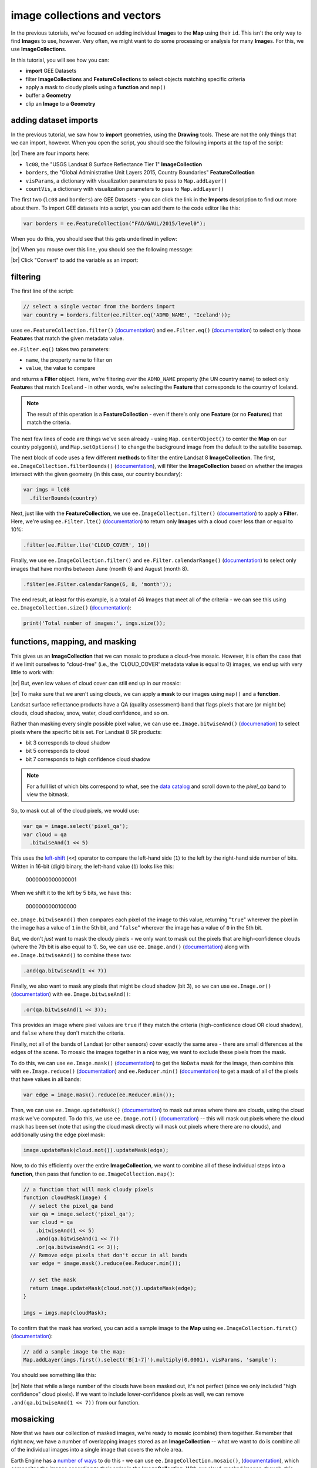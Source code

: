 image collections and vectors
==============================

In the previous tutorials, we've focused on adding individual **Image**\ s to the **Map**
using their ``id``. This isn't the only way to find **Image**\ s to use, however. Very often,
we might want to do some processing or analysis for many **Image**\ s. For this, we use **ImageCollection**\ s.

In this tutorial, you will see how you can:

- **import** GEE Datasets
- filter **ImageCollection**\ s and **FeatureCollection**\ s to select objects matching specific criteria
- apply a mask to cloudy pixels using a **function** and ``map()``
- buffer a **Geometry**
- clip an **Image** to a **Geometry**

adding dataset imports
------------------------

In the previous tutorial, we saw how to **import** geometries, using the **Drawing** tools. These are not the only
things that we can import, however. When you open the script, you should see the following imports at the top of the script:

.. image:: img/image_collections/imports.png
    :width: 500
    :align: center
    :alt: datasets and parameters imported at the top of the script

|br| There are four imports here:

- ``lc08``, the "USGS Landsat 8 Surface Reflectance Tier 1" **ImageCollection**
- ``borders``, the "Global Administrative Unit Layers 2015, Country Boundaries" **FeatureCollection**
- ``visParams``, a dictionary with visualization parameters to pass to ``Map.addLayer()``
- ``countVis``, a dictionary with visualization parameters to pass to ``Map.addLayer()``

The first two (``lc08`` and ``borders``) are GEE Datasets - you can click the link in the **Imports** description
to find out more about them. To import GEE datasets into a script, you can add them to the code editor like this:

.. code-block:: javascript

    var borders = ee.FeatureCollection("FAO/GAUL/2015/level0");

When you do this, you should see that this gets underlined in yellow:

.. image:: img/image_collections/underline.png
    :width: 500
    :align: center
    :alt: a yellow underline under a variable declaration, indicating it can be added as an import

|br| When you mouse over this line, you should see the following message:

.. image:: img/image_collections/import.png
    :width: 500
    :align: center
    :alt: the message stating the the variable can be added to the script as an import

|br| Click "Convert" to add the variable as an import:

.. image:: img/image_collections/imported.png
    :width: 500
    :align: center
    :alt: the variable, added as an import to the script


filtering
---------- 

The first line of the script:

.. code-block:: javascript

    // select a single vector from the borders import
    var country = borders.filter(ee.Filter.eq('ADM0_NAME', 'Iceland'));

uses ``ee.FeatureCollection.filter()`` (`documentation <https://developers.google.com/earth-engine/apidocs/ee-featurecollection-filter>`__)
and ``ee.Filter.eq()`` (`documentation <https://developers.google.com/earth-engine/apidocs/ee-filter-eq>`__)
to select only those **Feature**\ s that match the given metadata value.

``ee.Filter.eq()`` takes two parameters:

- ``name``, the property name to filter on
- ``value``, the value to compare

and returns a **Filter** object. Here, we're filtering over the ``ADM0_NAME`` property (the UN country name)
to select only **Feature**\ s that match ``Iceland`` - in other words, we're selecting the **Feature** that
corresponds to the country of Iceland.

.. note::

    The result of this operation is a **FeatureCollection** - even if there's only one **Feature** (or no **Feature**\ s)
    that match the criteria.

The next few lines of code are things we've seen already - using ``Map.centerObject()`` to center the **Map** on our
country polygon(s), and ``Map.setOptions()`` to change the background image from the default to the satellite basemap.

The next block of code uses a few different **method**\ s to filter the entire Landsat 8 **ImageCollection**. The first,
``ee.ImageCollection.filterBounds()`` (`documentation <https://developers.google.com/earth-engine/apidocs/ee-imagecollection-filterbounds>`__), 
will filter the **ImageCollection** based on whether the images intersect with the given geometry (in this case, our
country boundary):

.. code-block:: javascript

    var imgs = lc08
      .filterBounds(country)

Next, just like with the **FeatureCollection**, we use ``ee.ImageCollection.filter()``
(`documentation <https://developers.google.com/earth-engine/apidocs/ee-imagecollection-filter>`__)
to apply a **Filter**. Here, we're using ``ee.Filter.lte()``
(`documentation <https://developers.google.com/earth-engine/apidocs/ee-filter-lte>`__) to return
only **Image**\ s with a cloud cover less than or equal to 10%:

.. code-block:: javascript

    .filter(ee.Filter.lte('CLOUD_COVER', 10))

Finally,  we use ``ee.ImageCollection.filter()`` and
``ee.Filter.calendarRange()`` (`documentation <https://developers.google.com/earth-engine/apidocs/ee-filter-calendarrange>`__)
to select only images that have months between June (month 6) and August (month 8). 

.. code-block:: javascript

    .filter(ee.Filter.calendarRange(6, 8, 'month'));

The end result, at least for this example, is a total of 46 Images that meet all of the criteria - we can see this using
``ee.ImageCollection.size()`` (`documentation <https://developers.google.com/earth-engine/apidocs/ee-imagecollection-size>`__):

.. code-block:: javascript

    print('Total number of images:', imgs.size());

functions, mapping, and masking
--------------------------------

This gives us an **ImageCollection** that we can mosaic to produce a cloud-free mosaic. However, it is often the case that if 
we limit ourselves to "cloud-free" (i.e., the 'CLOUD_COVER' metadata value is equal to 0) images, we end up with very little to
work with:

.. image:: img/image_collections/no_images.png
    :width: 600
    :align: center
    :alt: there are no images with exactly 0 cloud cover

|br| But, even low values of cloud cover can still end up in our mosaic:

.. image:: img/image_collections/clouds.png
    :width: 600
    :align: center
    :alt: the mosaicked image without clouds masked

|br| To make sure that we aren't using clouds, we can apply a **mask** to our images using ``map()`` and a **function**.

Landsat surface reflectance products have a QA (quality assessment) band that flags pixels that are (or might be) clouds,
cloud shadow, snow, water, cloud confidence, and so on.

Rather than masking every single possible pixel value, we can use ``ee.Image.bitwiseAnd()`` 
(`documenation <https://developers.google.com/earth-engine/apidocs/ee-image-bitwiseand>`__) to select pixels where
the specific bit is set. For Landsat 8 SR products:

- bit 3 corresponds to cloud shadow
- bit 5 corresponds to cloud
- bit 7 corresponds to high confidence cloud shadow

.. note::

    For a full list of which bits correspond to what, 
    see the `data catalog <https://developers.google.com/earth-engine/datasets/catalog/LANDSAT_LC08_C01_T1_SR#bands>`__ and
    scroll down to the `pixel_qa` band to view the bitmask.

So, to mask out all of the cloud pixels, we would use:

.. code-block:: javascript

    var qa = image.select('pixel_qa');
    var cloud = qa
      .bitwiseAnd(1 << 5)

This uses the `left-shift <https://developer.mozilla.org/en-US/docs/Web/JavaScript/Reference/Operators/Left_shift>`__ 
(``<<``) operator to compare the left-hand side (``1``) to the left by the right-hand side number of bits. Written in 16-bit
(digit) binary, the left-hand value (``1``) looks like this:

    0000000000000001

When we shift it to the left by 5 bits, we have this:

    0000000000100000


``ee.Image.bitwiseAnd()`` then compares each pixel of the image to this value, returning "``true``" wherever the pixel in
the image has a value of ``1`` in the 5th bit, and "``false``" wherever the image has a value of ``0`` in the 5th bit.

But, we don't *just* want to mask the cloudy pixels - we only want to mask out the pixels that are high-confidence clouds
(where the 7th bit is also equal to 1). So, we can use ``ee.Image.and()``
(`documentation <https://developers.google.com/earth-engine/apidocs/ee-image-and>`__) along with ``ee.Image.bitwiseAnd()`` 
to combine these two:

.. code-block:: javascript

      .and(qa.bitwiseAnd(1 << 7))

Finally, we also want to mask any pixels that might be cloud shadow (bit 3), so we can use ``ee.Image.or()``
(`documentation <https://developers.google.com/earth-engine/apidocs/ee-image-or>`__) with ``ee.Image.bitwiseAnd()``:

.. code-block:: javascript

      .or(qa.bitwiseAnd(1 << 3));

This provides an image where pixel values are ``true`` if they match the criteria (high-confidence cloud OR cloud shadow),
and ``false`` where they don't match the criteria.

Finally, not all of the bands of Landsat (or other sensors) cover exactly the same area - there are small differences at
the edges of the scene. To mosaic the images together in a nice way, we want to exclude these pixels from the mask.

To do this, we can use ``ee.Image.mask()`` (`documentation <https://developers.google.com/earth-engine/apidocs/ee-image-mask>`__)
to get the ``NoData`` mask for the image, then combine this with ``ee.Image.reduce()``
(`documentation <https://developers.google.com/earth-engine/apidocs/ee-image-reduce>`__) and ``ee.Reducer.min()``
(`documentation <https://developers.google.com/earth-engine/apidocs/ee-reducer-min>`__) to get a mask of all of the pixels that have values
in all bands:

.. code-block:: javascript

    var edge = image.mask().reduce(ee.Reducer.min());

Then, we can use ``ee.Image.updateMask()`` (`documentation <https://developers.google.com/earth-engine/apidocs/ee-image-updatemask>`__)
to mask out areas where there are clouds, using the cloud mask we've computed. To do this, we use ``ee.Image.not()``
(`documentation <https://developers.google.com/earth-engine/apidocs/ee-image-not>`__) -- this will mask out pixels where the cloud mask
has been set (note that using the cloud mask directly will mask out pixels where there are no clouds), and additionally using the
edge pixel mask:

.. code-block:: javascript

    image.updateMask(cloud.not()).updateMask(edge);

Now, to do this efficiently over the entire **ImageCollection**, we want to combine all of these individual steps into a **function**, then
pass that function to ``ee.ImageCollection.map()``:

.. code-block:: javascript

    // a function that will mask cloudy pixels
    function cloudMask(image) {
      // select the pixel_qa band
      var qa = image.select('pixel_qa');
      var cloud = qa
        .bitwiseAnd(1 << 5)
        .and(qa.bitwiseAnd(1 << 7))
        .or(qa.bitwiseAnd(1 << 3));
      // Remove edge pixels that don't occur in all bands
      var edge = image.mask().reduce(ee.Reducer.min());
      
      // set the mask
      return image.updateMask(cloud.not()).updateMask(edge);
    }

    imgs = imgs.map(cloudMask);

To confirm that the mask has worked, you can add a sample image to the **Map** using ``ee.ImageCollection.first()``
(`documentation <https://developers.google.com/earth-engine/apidocs/ee-imagecollection-first>`__): 

.. code-block:: javascript

    // add a sample image to the map:
    Map.addLayer(imgs.first().select('B[1-7]').multiply(0.0001), visParams, 'sample');

You should see something like this:

.. image:: img/image_collections/sample_image.png
    :width: 600
    :align: center
    :alt: a sample image showing clouds masked out

|br| Note that while a large number of the clouds have been masked out, it's not perfect (since we only included "high confidence"
cloud pixels). If we want to include lower-confidence pixels as well, we can remove ``.and(qa.bitwiseAnd(1 << 7))`` from our function.

mosaicking
-----------

Now that we have our collection of masked images, we're ready to mosaic (combine) them together. Remember that right now, we have
a number of overlapping images stored as an **ImageCollection** -- what we want to do is combine all of the individual images
into a single image that covers the whole area.

Earth Engine has a `number of ways <https://developers.google.com/earth-engine/guides/ic_composite_mosaic>`__ to do this - 
we can use ``ee.ImageCollection.mosaic()``, (`documentation <https://developers.google.com/earth-engine/apidocs/ee-imagecollection-mosaic>`__),
which composites the images according to their order in the **ImageCollection**. With our cloud-masked images, though, this leads to a somewhat
patchy result:

.. image:: img/image_collections/mosaic.png
    :width: 600
    :align: center
    :alt: the result of running ee.ImageCollection.mosaic()

We could also use a **Reducer** to composite the images. If we have an image collection of normalized difference vegetation index (NDVI) images,
for example, we might want to see the "greenest" pixel value over the course of a season using ``ee.Reducer.max()``. Instead of that, though,
this script takes an *average* (median) of all of the valid pixel values, then composites them into an image, using ``ee.ImageCollection.median()``
(`documentation <https://developers.google.com/earth-engine/apidocs/ee-imagecollection-median>`__):

.. code-block:: javascript

    // mosaic the images using median
    var median = imgs.median();

This returns an **Image** where each pixel is the median value of all of the valid (unmasked) pixel values from the **ImageCollection**.

This is not the only way to composite the images, but it is a way to give us a relatively smooth-looking mosaic -- for other applications, it might
make sense to use another method.

buffering geometries
---------------------

Note that so far, our images cover an area much larger than our area of interest, because ``ee.ImageCollection.filterBounds()`` takes any image
that intersects the given geometry, even if it's a tiny overlap.

To restrict our mosaic to our area of interest, we can use ``ee.Image.clip()`` 
(`documentation <https://developers.google.com/earth-engine/apidocs/ee-image-clip>`__) to clip the **Image** to a **Feature**, **Geometry**, or
even another **Image**. 

However, our country boundaries are fairly low-resolution - by clipping directly to the ``country`` **Feature**, we might lose details at the coastline.
So, we can apply a **buffer** to expand the outline, using ``ee.Feature.buffer()`` 
(`documentation <https://developers.google.com/earth-engine/apidocs/ee-feature-buffer>`__).

``ee.Feature.buffer()`` takes the following inputs:

- ``distance``, the distance to buffer the input by
- ``maxError`` (optional), the maximum error tolerated with the approximation of the buffer
- ``proj``, the projection to use for the buffer.

For this example, we'll use a buffer of 1000 m, and we'll use the ``epsg:3857`` `projection <https://epsg.io/3857>`__
(this is the WGS 84 Pseudo-Mercator projection, used by among other things, Google Maps):

.. code-block:: javascript

    // buffer the boundary by 1 km (1000 m)
    var buffered = ee.Feature(country.first()).buffer({
      distance: 1000, 
      proj: 'epsg:3857' // pseudo-mercator projection
    });

Note that we're also using the ``first()`` method to select only the first **Feature** from our filtered **FeatureCollection**,
``country`` - we need to make sure that we're using a **Feature**, as there is no ``buffer`` method for **FeatureCollection**\ s.

clipping images
----------------

We can now use ``ee.Image.clip()`` with our buffered outline to clip the mosaic:

.. code-block:: javascript

    median = median.clip(buffered);

Now, when we add the image to the **Map**, areas outside of the coastline of Iceland (defined by our **Feature**) will be masked out.

counting valid pixels
----------------------

One last thing we might want to do is see how many pixels went into the calculation -- that is, how many valid (non-cloudy) pixels 
from the **ImageCollection** were there for each pixel of the mosaic?

To do this, we use ``ee.ImageCollection.count()`` (`documentation <https://developers.google.com/earth-engine/apidocs/ee-imagecollection-count>`__):

.. code-block:: javascript

    var valid_count = imgs.count().clip(buffered);

When you run the script, you should see the following **Map**:

.. image:: img/image_collections/script_run.png
    :width: 600
    :align: center
    :alt: the result of running the script

|br| To see the number of valid pixels, you can toggle on the "number of valid pixels" **Image** from the **Layers** menu:

.. image:: img/image_collections/count.png
    :width: 600
    :align: center
    :alt: a layer showing the valid pixel count for the mosaic

|br| In this image, darker blue colors represent fewer valid pixels, while green/yellow pixels represent more valid pixels.

next steps
------------

This script also contains an ``Export.image.toDrive()`` call, to export the mosaicked + clipped image to Google Drive.

If you've made it this far, you should be able to filter **ImageCollection**\ s and **FeatureCollection**\ s based
on metadata and other properties (including **Feature**\ s). You've also seen how you can compare image bits to mask out cloudy
or other pixels, buffer geometries, clip images, and even count the number of unmasked pixels in an **ImageCollection**.

If you're interested in some additional practice, here are some suggestions:

- Using ``valid_count``, can you apply a **Reducer** to find the average number of valid pixels per pixel of the mosaic? What about the maximum and minimum numbers?
- The ``cloudMask()`` function written above only includes high-confidence cloud pixels and cloud shadow pixels. Using the information in the Data Catalog, can you add an additional check to mask high- and medium-confidence cirrus pixels?




